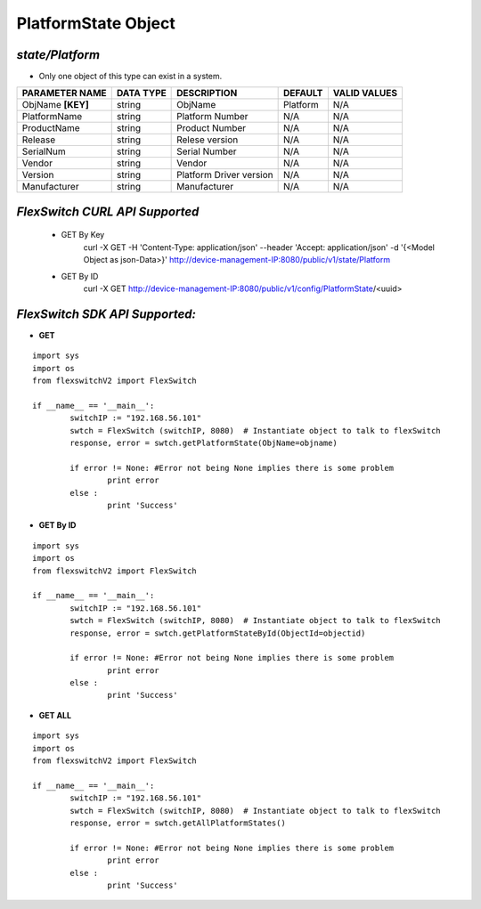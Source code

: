 PlatformState Object
=============================================================

*state/Platform*
------------------------------------

- Only one object of this type can exist in a system.

+--------------------+---------------+-------------------------+-------------+------------------+
| **PARAMETER NAME** | **DATA TYPE** |     **DESCRIPTION**     | **DEFAULT** | **VALID VALUES** |
+--------------------+---------------+-------------------------+-------------+------------------+
| ObjName **[KEY]**  | string        | ObjName                 | Platform    | N/A              |
+--------------------+---------------+-------------------------+-------------+------------------+
| PlatformName       | string        | Platform Number         | N/A         | N/A              |
+--------------------+---------------+-------------------------+-------------+------------------+
| ProductName        | string        | Product Number          | N/A         | N/A              |
+--------------------+---------------+-------------------------+-------------+------------------+
| Release            | string        | Relese version          | N/A         | N/A              |
+--------------------+---------------+-------------------------+-------------+------------------+
| SerialNum          | string        | Serial Number           | N/A         | N/A              |
+--------------------+---------------+-------------------------+-------------+------------------+
| Vendor             | string        | Vendor                  | N/A         | N/A              |
+--------------------+---------------+-------------------------+-------------+------------------+
| Version            | string        | Platform Driver version | N/A         | N/A              |
+--------------------+---------------+-------------------------+-------------+------------------+
| Manufacturer       | string        | Manufacturer            | N/A         | N/A              |
+--------------------+---------------+-------------------------+-------------+------------------+



*FlexSwitch CURL API Supported*
------------------------------------

	- GET By Key
		 curl -X GET -H 'Content-Type: application/json' --header 'Accept: application/json' -d '{<Model Object as json-Data>}' http://device-management-IP:8080/public/v1/state/Platform
	- GET By ID
		 curl -X GET http://device-management-IP:8080/public/v1/config/PlatformState/<uuid>


*FlexSwitch SDK API Supported:*
------------------------------------



- **GET**


::

	import sys
	import os
	from flexswitchV2 import FlexSwitch

	if __name__ == '__main__':
		switchIP := "192.168.56.101"
		swtch = FlexSwitch (switchIP, 8080)  # Instantiate object to talk to flexSwitch
		response, error = swtch.getPlatformState(ObjName=objname)

		if error != None: #Error not being None implies there is some problem
			print error
		else :
			print 'Success'


- **GET By ID**


::

	import sys
	import os
	from flexswitchV2 import FlexSwitch

	if __name__ == '__main__':
		switchIP := "192.168.56.101"
		swtch = FlexSwitch (switchIP, 8080)  # Instantiate object to talk to flexSwitch
		response, error = swtch.getPlatformStateById(ObjectId=objectid)

		if error != None: #Error not being None implies there is some problem
			print error
		else :
			print 'Success'




- **GET ALL**


::

	import sys
	import os
	from flexswitchV2 import FlexSwitch

	if __name__ == '__main__':
		switchIP := "192.168.56.101"
		swtch = FlexSwitch (switchIP, 8080)  # Instantiate object to talk to flexSwitch
		response, error = swtch.getAllPlatformStates()

		if error != None: #Error not being None implies there is some problem
			print error
		else :
			print 'Success'


